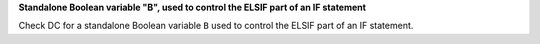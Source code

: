 **Standalone Boolean variable "B", used to control the ELSIF part of an IF statement**

Check DC for a standalone Boolean variable ``B`` used to control the ELSIF part of an IF statement.
